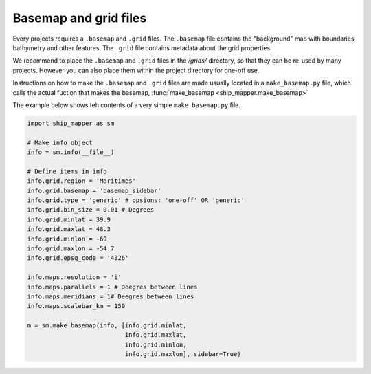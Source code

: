 Basemap and grid files
======================

Every projects requires a ``.basemap`` and ``.grid`` files. The ``.basemap`` file contains
the "background" map with boundaries, bathymetry and other features. The ``.grid``
file contains metadata about the grid properties. 

We recommend to place the ``.basemap`` and ``.grid`` files in the `/grids/` directory, 
so that they can be re-used by many projects. However you can also place them within
the project directory for one-off use.

Instructions on how to make the ``.basemap`` and ``.grid`` files are made 
usually located in a ``make_basemap.py`` file, which calls the actual fuction that 
makes the basemap, :func:`make_basemap <ship_mapper.make_basemap>`


The example below shows teh contents of a very simple ``make_basemap.py`` file.

.. code-block:: python

    import ship_mapper as sm

    # Make info object
    info = sm.info(__file__)
    
    # Define items in info
    info.grid.region = 'Maritimes'
    info.grid.basemap = 'basemap_sidebar'
    info.grid.type = 'generic' # opsions: 'one-off' OR 'generic'
    info.grid.bin_size = 0.01 # Degrees
    info.grid.minlat = 39.9
    info.grid.maxlat = 48.3
    info.grid.minlon = -69
    info.grid.maxlon = -54.7
    info.grid.epsg_code = '4326'
    
    info.maps.resolution = 'i'
    info.maps.parallels = 1 # Deegres between lines
    info.maps.meridians = 1# Deegres between lines
    info.maps.scalebar_km = 150
    
    m = sm.make_basemap(info, [info.grid.minlat,
                               info.grid.maxlat,
                               info.grid.minlon,
                               info.grid.maxlon], sidebar=True)